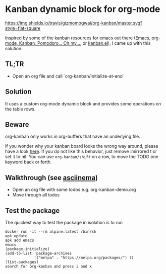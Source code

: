 * Kanban dynamic block for org-mode
[[https://travis-ci.org/gizmomogwai/org-kanban][https://img.shields.io/travis/gizmomogwai/org-kanban/master.svg?style=flat-square]]
[[https://melpa.org/#/org-kanban][https://melpa.org/packages/org-kanban-badge.svg]]
[[https://stable.melpa.org/#/org-kanban][https://stable.melpa.org/packages/org-kanban-badge.svg]]

Inspired by some of the kanban resources for emacs out there ([[http://www.agilesoc.com/2011/08/08/emacs-org-mode-kanban-pomodoro-oh-my/][Emacs,
org-mode, Kanban, Pomodoro… Oh my…]], or [[http://www.draketo.de/files/kanban.el][kanban.el]]), I came
up with this solution.


** TL;TR
- Open an org file and call `org-kanban/initialize-at-end`


** Solution
It uses a custom org-mode dynamic block and provides some operations
on the table rows.


** Beware
org-kanban only works in org-buffers that have an underlying file.

If you wonder why your kanban board looks the wrong way around, please
have a look [[https://theagileist.wordpress.com/tag/mirrored-kanban-board/][here]]. If you do not like this behavior, just
remove :mirrored t or set it to nil.
You can use =org-kanban/shift= on a row, to move the TODO one keyword
back or forth.


** Walkthrough (see [[https://asciinema.org/a/201532][asciinema]])
- Open an org file with some todos e.g. org-kanban-demo.org
- Move through all todos


** Test the package
The quickest way to test the package in isolation is to run

#+BEGIN_SRC shell
docker run -it --rm alpine:latest /bin/sh
apk update
apk add emacs
emacs
(package-initialize)
(add-to-list 'package-archives
             '("melpa" . "https://melpa.org/packages/") t)
(list-packages)
search for org-kanban and press i and x
#+END_SRC
